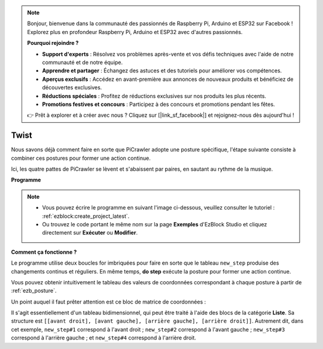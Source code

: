 .. note:: 

    Bonjour, bienvenue dans la communauté des passionnés de Raspberry Pi, Arduino et ESP32 sur Facebook ! Explorez plus en profondeur Raspberry Pi, Arduino et ESP32 avec d'autres passionnés.

    **Pourquoi rejoindre ?**

    - **Support d'experts** : Résolvez vos problèmes après-vente et vos défis techniques avec l'aide de notre communauté et de notre équipe.
    - **Apprendre et partager** : Échangez des astuces et des tutoriels pour améliorer vos compétences.
    - **Aperçus exclusifs** : Accédez en avant-première aux annonces de nouveaux produits et bénéficiez de découvertes exclusives.
    - **Réductions spéciales** : Profitez de réductions exclusives sur nos produits les plus récents.
    - **Promotions festives et concours** : Participez à des concours et promotions pendant les fêtes.

    👉 Prêt à explorer et à créer avec nous ? Cliquez sur [|link_sf_facebook|] et rejoignez-nous dès aujourd'hui !

.. _ezb_twist:

Twist
==================

Nous savons déjà comment faire en sorte que PiCrawler adopte une posture spécifique, l'étape suivante consiste à combiner ces postures pour former une action continue.

Ici, les quatre pattes de PiCrawler se lèvent et s'abaissent par paires, en sautant au rythme de la musique.

**Programme**

.. note:: 

    * Vous pouvez écrire le programme en suivant l'image ci-dessous, veuillez consulter le tutoriel : :ref:`ezblock:create_project_latest`.
    * Ou trouvez le code portant le même nom sur la page **Exemples** d'EzBlock Studio et cliquez directement sur **Exécuter** ou **Modifier**.

.. image:: img/twist.png
    :width: 800

**Comment ça fonctionne ?**

Le programme utilise deux boucles for imbriquées pour faire en sorte que le tableau ``new_step`` produise des changements continus et réguliers. En même temps, **do step** exécute la posture pour former une action continue.

Vous pouvez obtenir intuitivement le tableau des valeurs de coordonnées correspondant à chaque posture à partir de :ref:`ezb_posture`.

Un point auquel il faut prêter attention est ce bloc de matrice de coordonnées :

.. image:: img/sp210928_154257.png

Il s'agit essentiellement d'un tableau bidimensionnel, qui peut être traité à l'aide des blocs de la catégorie **Liste**. Sa structure est ``[[avant droit], [avant gauche], [arrière gauche], [arrière droit]]``.
Autrement dit, dans cet exemple, ``new_step#1`` correspond à l'avant droit ; ``new_step#2`` correspond à l'avant gauche ; ``new_step#3`` correspond à l'arrière gauche ; et ``new_step#4`` correspond à l'arrière droit.
